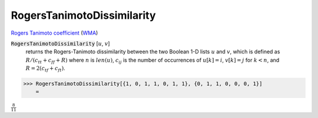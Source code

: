 RogersTanimotoDissimilarity
===========================

`Rogers Tanimoto coefficient <https://en.wikipedia.org/wiki/Qualitative_variation#Rogers%E2%80%93Tanimoto_coefficient>`_ (`WMA <https://reference.wolfram.com/language/ref/RogersTanimotoDissimilarity.html>`_)


:code:`RogersTanimotoDissimilarity` [:math:`u`, :math:`v`]
    returns the Rogers-Tanimoto dissimilarity between the two Boolean       1-D lists :math:`u` and :math:`v`, which is defined as       :math:`R / (c_{tt} + c_{ff} + R)` where :math:`n` is :math:`len(u)`, :math:`c_{ij}` is       the number of occurrences of :math:`u[k]=i`, :math:`v[k]=j` for :math:`k<n`,       and :math:`R = 2 (c_{tf} + c_{ft})`.





>>> RogersTanimotoDissimilarity[{1, 0, 1, 1, 0, 1, 1}, {0, 1, 1, 0, 0, 0, 1}]
    =

:math:`\frac{8}{11}`


